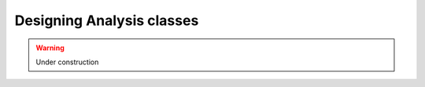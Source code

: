 .. _design_analyses:

Designing Analysis classes
==========================


.. warning::
    Under construction